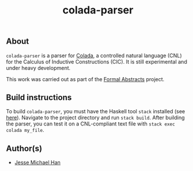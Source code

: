#+TITLE: colada-parser

** About

~colada-parser~ is a parser for [[https://github.com/formalabstracts/CNL-CIC][Colada]], a controlled natural language (CNL) for the Calculus of Inductive Constructions (CIC). It is still experimental and under heavy development.

This work was carried out as part of the [[https://formalabstracts.github.io][Formal Abstracts]] project.

** Build instructions

To build ~colada-parser~, you must have the Haskell tool ~stack~ installed (see [[https://docs.haskellstack.org/en/stable/README/][here]]). Navigate to the project directory and run ~stack build~. After building the parser, you can test it on a CNL-compliant text file with ~stack exec colada my_file~.

** Author(s)
 - [[https://github.com/jesse-michael-han][Jesse Michael Han]]
